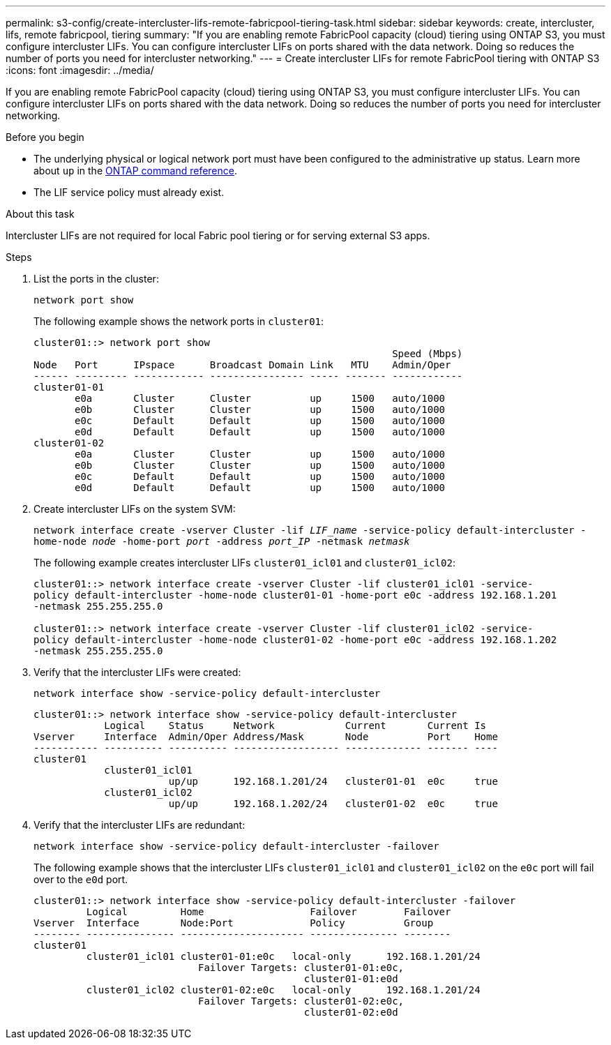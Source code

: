 ---
permalink: s3-config/create-intercluster-lifs-remote-fabricpool-tiering-task.html
sidebar: sidebar
keywords: create, intercluster, lifs, remote fabricpool, tiering
summary: "If you are enabling remote FabricPool capacity (cloud) tiering using ONTAP S3, you must configure intercluster LIFs. You can configure intercluster LIFs on ports shared with the data network. Doing so reduces the number of ports you need for intercluster networking."
---
= Create intercluster LIFs for remote FabricPool tiering with ONTAP S3
:icons: font
:imagesdir: ../media/

[.lead]
If you are enabling remote FabricPool capacity (cloud) tiering using ONTAP S3, you must configure intercluster LIFs. You can configure intercluster LIFs on ports shared with the data network. Doing so reduces the number of ports you need for intercluster networking.

.Before you begin

* The underlying physical or logical network port must have been configured to the administrative `up` status. Learn more about `up` in the link:https://docs.netapp.com/us-en/ontap-cli/up.html[ONTAP command reference^].
* The LIF service policy must already exist.

.About this task

Intercluster LIFs are not required for local Fabric pool tiering or for serving external S3 apps.

.Steps

. List the ports in the cluster:
+
`network port show`
+
The following example shows the network ports in `cluster01`:
+
----

cluster01::> network port show
                                                             Speed (Mbps)
Node   Port      IPspace      Broadcast Domain Link   MTU    Admin/Oper
------ --------- ------------ ---------------- ----- ------- ------------
cluster01-01
       e0a       Cluster      Cluster          up     1500   auto/1000
       e0b       Cluster      Cluster          up     1500   auto/1000
       e0c       Default      Default          up     1500   auto/1000
       e0d       Default      Default          up     1500   auto/1000
cluster01-02
       e0a       Cluster      Cluster          up     1500   auto/1000
       e0b       Cluster      Cluster          up     1500   auto/1000
       e0c       Default      Default          up     1500   auto/1000
       e0d       Default      Default          up     1500   auto/1000
----

. Create intercluster LIFs on the system SVM:
+
`network interface create -vserver Cluster -lif _LIF_name_ -service-policy default-intercluster -home-node _node_ -home-port _port_ -address _port_IP_ -netmask _netmask_`
+
The following example creates intercluster LIFs `cluster01_icl01` and `cluster01_icl02`:
+
----

cluster01::> network interface create -vserver Cluster -lif cluster01_icl01 -service-
policy default-intercluster -home-node cluster01-01 -home-port e0c -address 192.168.1.201
-netmask 255.255.255.0

cluster01::> network interface create -vserver Cluster -lif cluster01_icl02 -service-
policy default-intercluster -home-node cluster01-02 -home-port e0c -address 192.168.1.202
-netmask 255.255.255.0
----

. Verify that the intercluster LIFs were created:
+
`network interface show -service-policy default-intercluster`
+
----
cluster01::> network interface show -service-policy default-intercluster
            Logical    Status     Network            Current       Current Is
Vserver     Interface  Admin/Oper Address/Mask       Node          Port    Home
----------- ---------- ---------- ------------------ ------------- ------- ----
cluster01
            cluster01_icl01
                       up/up      192.168.1.201/24   cluster01-01  e0c     true
            cluster01_icl02
                       up/up      192.168.1.202/24   cluster01-02  e0c     true
----

. Verify that the intercluster LIFs are redundant:
+
`network interface show -service-policy default-intercluster -failover`
+
The following example shows that the intercluster LIFs `cluster01_icl01` and `cluster01_icl02` on the `e0c` port will fail over to the `e0d` port.
+
----
cluster01::> network interface show -service-policy default-intercluster -failover
         Logical         Home                  Failover        Failover
Vserver  Interface       Node:Port             Policy          Group
-------- --------------- --------------------- --------------- --------
cluster01
         cluster01_icl01 cluster01-01:e0c   local-only      192.168.1.201/24
                            Failover Targets: cluster01-01:e0c,
                                              cluster01-01:e0d
         cluster01_icl02 cluster01-02:e0c   local-only      192.168.1.201/24
                            Failover Targets: cluster01-02:e0c,
                                              cluster01-02:e0d
----

// 2025 Apr 14, ONTAPDOC-2960
//2024-12-20, ontapdoc-2606